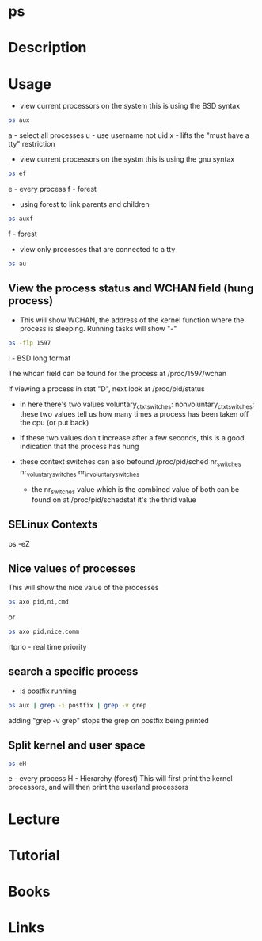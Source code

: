#+TAGS: process_analysis ps


* ps
* Description
* Usage
- view current processors on the system this is using the BSD syntax
#+BEGIN_SRC sh
ps aux
#+END_SRC
a - select all processes
u - use username not uid
x - lifts the "must have a tty" restriction

- view current processors on the systm this is using the gnu syntax
#+BEGIN_SRC sh
ps ef
#+END_SRC
e - every process
f - forest

- using forest to link parents and children
#+BEGIN_SRC sh
ps auxf
#+END_SRC
f - forest

- view only processes that are connected to a tty
#+BEGIN_SRC sh
ps au
#+END_SRC
** View the process status and WCHAN field (hung process)
- This will show WCHAN, the address of the kernel function where the process is sleeping. Running tasks will show "-"
#+BEGIN_SRC sh
ps -flp 1597
#+END_SRC
l - BSD long format 

The whcan field can be found for the process at /proc/1597/wchan

If viewing a process in stat "D", next look at /proc/pid/status
 - in here there's two values 
   voluntary_ctxt_switches:
   nonvoluntary_ctxt_switches:
   these two values tell us how many times a process has been taken off the cpu (or put back)
 - if these two values don't increase after a few seconds, this is a good indication that the process has hung
 - these context switches can also befound /proc/pid/sched
   nr_switches
   nr_voluntary_switches
   nr_involuntary_switches
   
  - the nr_switches value which is the combined value of both can be found on at /proc/pid/schedstat it's the thrid value
    
** SELinux Contexts
ps -eZ

** Nice values of processes
This will show the nice value of the processes
#+BEGIN_SRC sh
ps axo pid,ni,cmd 
#+END_SRC
or
#+BEGIN_SRC sh
ps axo pid,nice,comm
#+END_SRC

rtprio - real time priority
** search a specific process
- is postfix running
#+BEGIN_SRC sh
ps aux | grep -i postfix | grep -v grep
#+END_SRC
adding "grep -v grep" stops the grep on postfix being printed

** Split kernel and user space
#+BEGIN_SRC sh
ps eH
#+END_SRC
e - every process
H - Hierarchy (forest)
This will first print the kernel processors, and will then print the userland processors

* Lecture
* Tutorial
* Books
* Links
